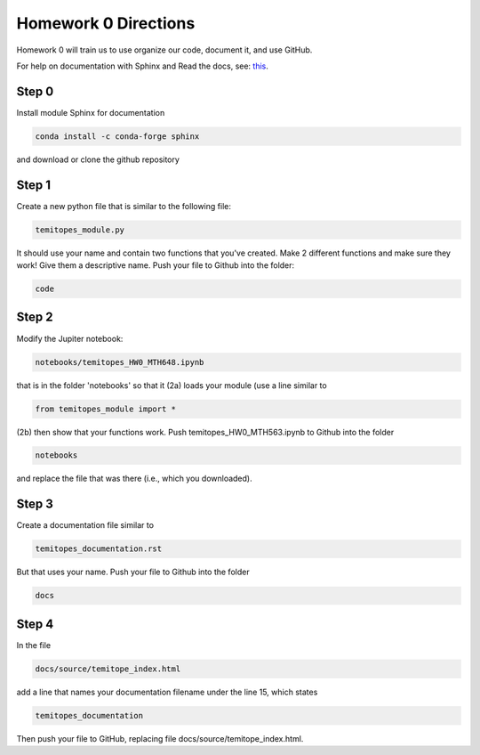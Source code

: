 
Homework 0 Directions
=====================
 


Homework 0 will train us to use organize our code, document it, and use GitHub.

For help on documentation with Sphinx and Read the docs, see:
`this
<https://docs.readthedocs.io/en/stable/intro/getting-started-with-sphinx.html>`_.


Step 0
^^^^^^

Install module Sphinx for documentation

.. code-block:: python

	conda install -c conda-forge sphinx

and download or clone the github repository



Step 1 
^^^^^^

Create a new python file that is similar to the following file:

.. code-block:: python

	temitopes_module.py

It should use your name and contain two functions that you've created.
Make 2 different functions and make sure they work!
Give them a descriptive name.
Push your file to Github into the folder:

.. code-block:: python

	code


Step 2
^^^^^^

Modify the Jupiter notebook:

.. code-block:: 

	notebooks/temitopes_HW0_MTH648.ipynb

that is in the folder 'notebooks' so that it
(2a) loads your module (use a line similar to 

.. code-block:: python

	from temitopes_module import *

(2b) then show that your functions work.
Push temitopes_HW0_MTH563.ipynb to Github into the folder

.. code-block:: python

	notebooks

and replace the file that was there (i.e., which you downloaded).


Step 3
^^^^^^

Create a documentation file similar to

.. code-block:: python

	temitopes_documentation.rst

But that uses your name.
Push your file to Github into the folder

.. code-block:: python

	docs

Step 4
^^^^^^

In the file 

.. code-block:: python

	docs/source/temitope_index.html

add a line that names your documentation filename under the line 15, which states

.. code-block:: python

	temitopes_documentation

Then push your file to GitHub, replacing file docs/source/temitope_index.html.




